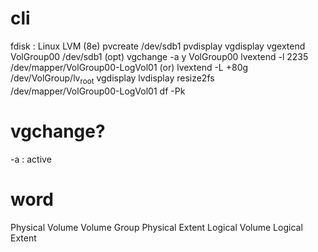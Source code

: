 * cli

fdisk : Linux LVM (8e)
pvcreate /dev/sdb1
pvdisplay
vgdisplay
vgextend VolGroup00 /dev/sdb1
(opt) vgchange -a y VolGroup00
lvextend -l 2235 /dev/mapper/VolGroup00-LogVol01
(or) lvextend -L +80g /dev/VolGroup/lv_root
vgdisplay
lvdisplay
resize2fs /dev/mapper/VolGroup00-LogVol01
df -Pk

* vgchange?

-a : active

* word

Physical Volume
Volume Group
Physical Extent
Logical Volume
Logical Extent
